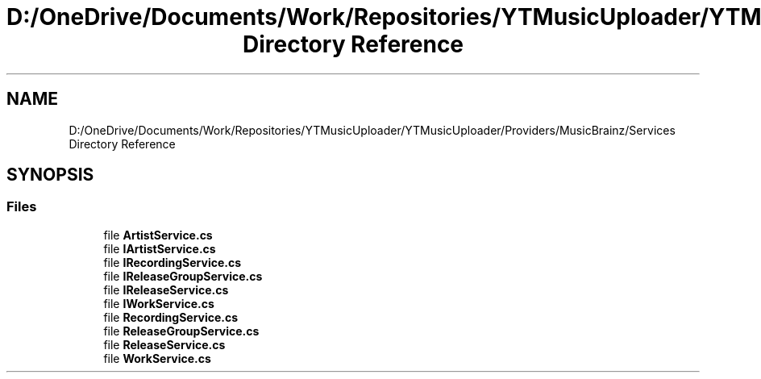 .TH "D:/OneDrive/Documents/Work/Repositories/YTMusicUploader/YTMusicUploader/Providers/MusicBrainz/Services Directory Reference" 3 "Wed Aug 26 2020" "YT Music Uploader" \" -*- nroff -*-
.ad l
.nh
.SH NAME
D:/OneDrive/Documents/Work/Repositories/YTMusicUploader/YTMusicUploader/Providers/MusicBrainz/Services Directory Reference
.SH SYNOPSIS
.br
.PP
.SS "Files"

.in +1c
.ti -1c
.RI "file \fBArtistService\&.cs\fP"
.br
.ti -1c
.RI "file \fBIArtistService\&.cs\fP"
.br
.ti -1c
.RI "file \fBIRecordingService\&.cs\fP"
.br
.ti -1c
.RI "file \fBIReleaseGroupService\&.cs\fP"
.br
.ti -1c
.RI "file \fBIReleaseService\&.cs\fP"
.br
.ti -1c
.RI "file \fBIWorkService\&.cs\fP"
.br
.ti -1c
.RI "file \fBRecordingService\&.cs\fP"
.br
.ti -1c
.RI "file \fBReleaseGroupService\&.cs\fP"
.br
.ti -1c
.RI "file \fBReleaseService\&.cs\fP"
.br
.ti -1c
.RI "file \fBWorkService\&.cs\fP"
.br
.in -1c
